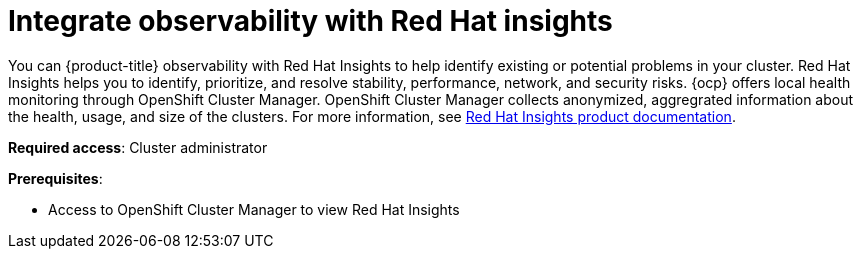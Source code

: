 [#integrate-rh-insights]
= Integrate observability with Red Hat insights

You can {product-title} observability with Red Hat Insights to help identify existing or potential problems in your cluster. Red Hat Insights helps you to identify, prioritize, and resolve stability, performance, network, and security risks. {ocp} offers local health monitoring through OpenShift Cluster Manager. OpenShift Cluster Manager collects anonymized, aggregrated information about the health, usage, and size of the clusters. For more information, see https://access.redhat.com/documentation/en-us/red_hat_insights/2021/[Red Hat Insights product documentation].

*Required access*: Cluster administrator

*Prerequisites*: 

* Access to OpenShift Cluster Manager to view Red Hat Insights